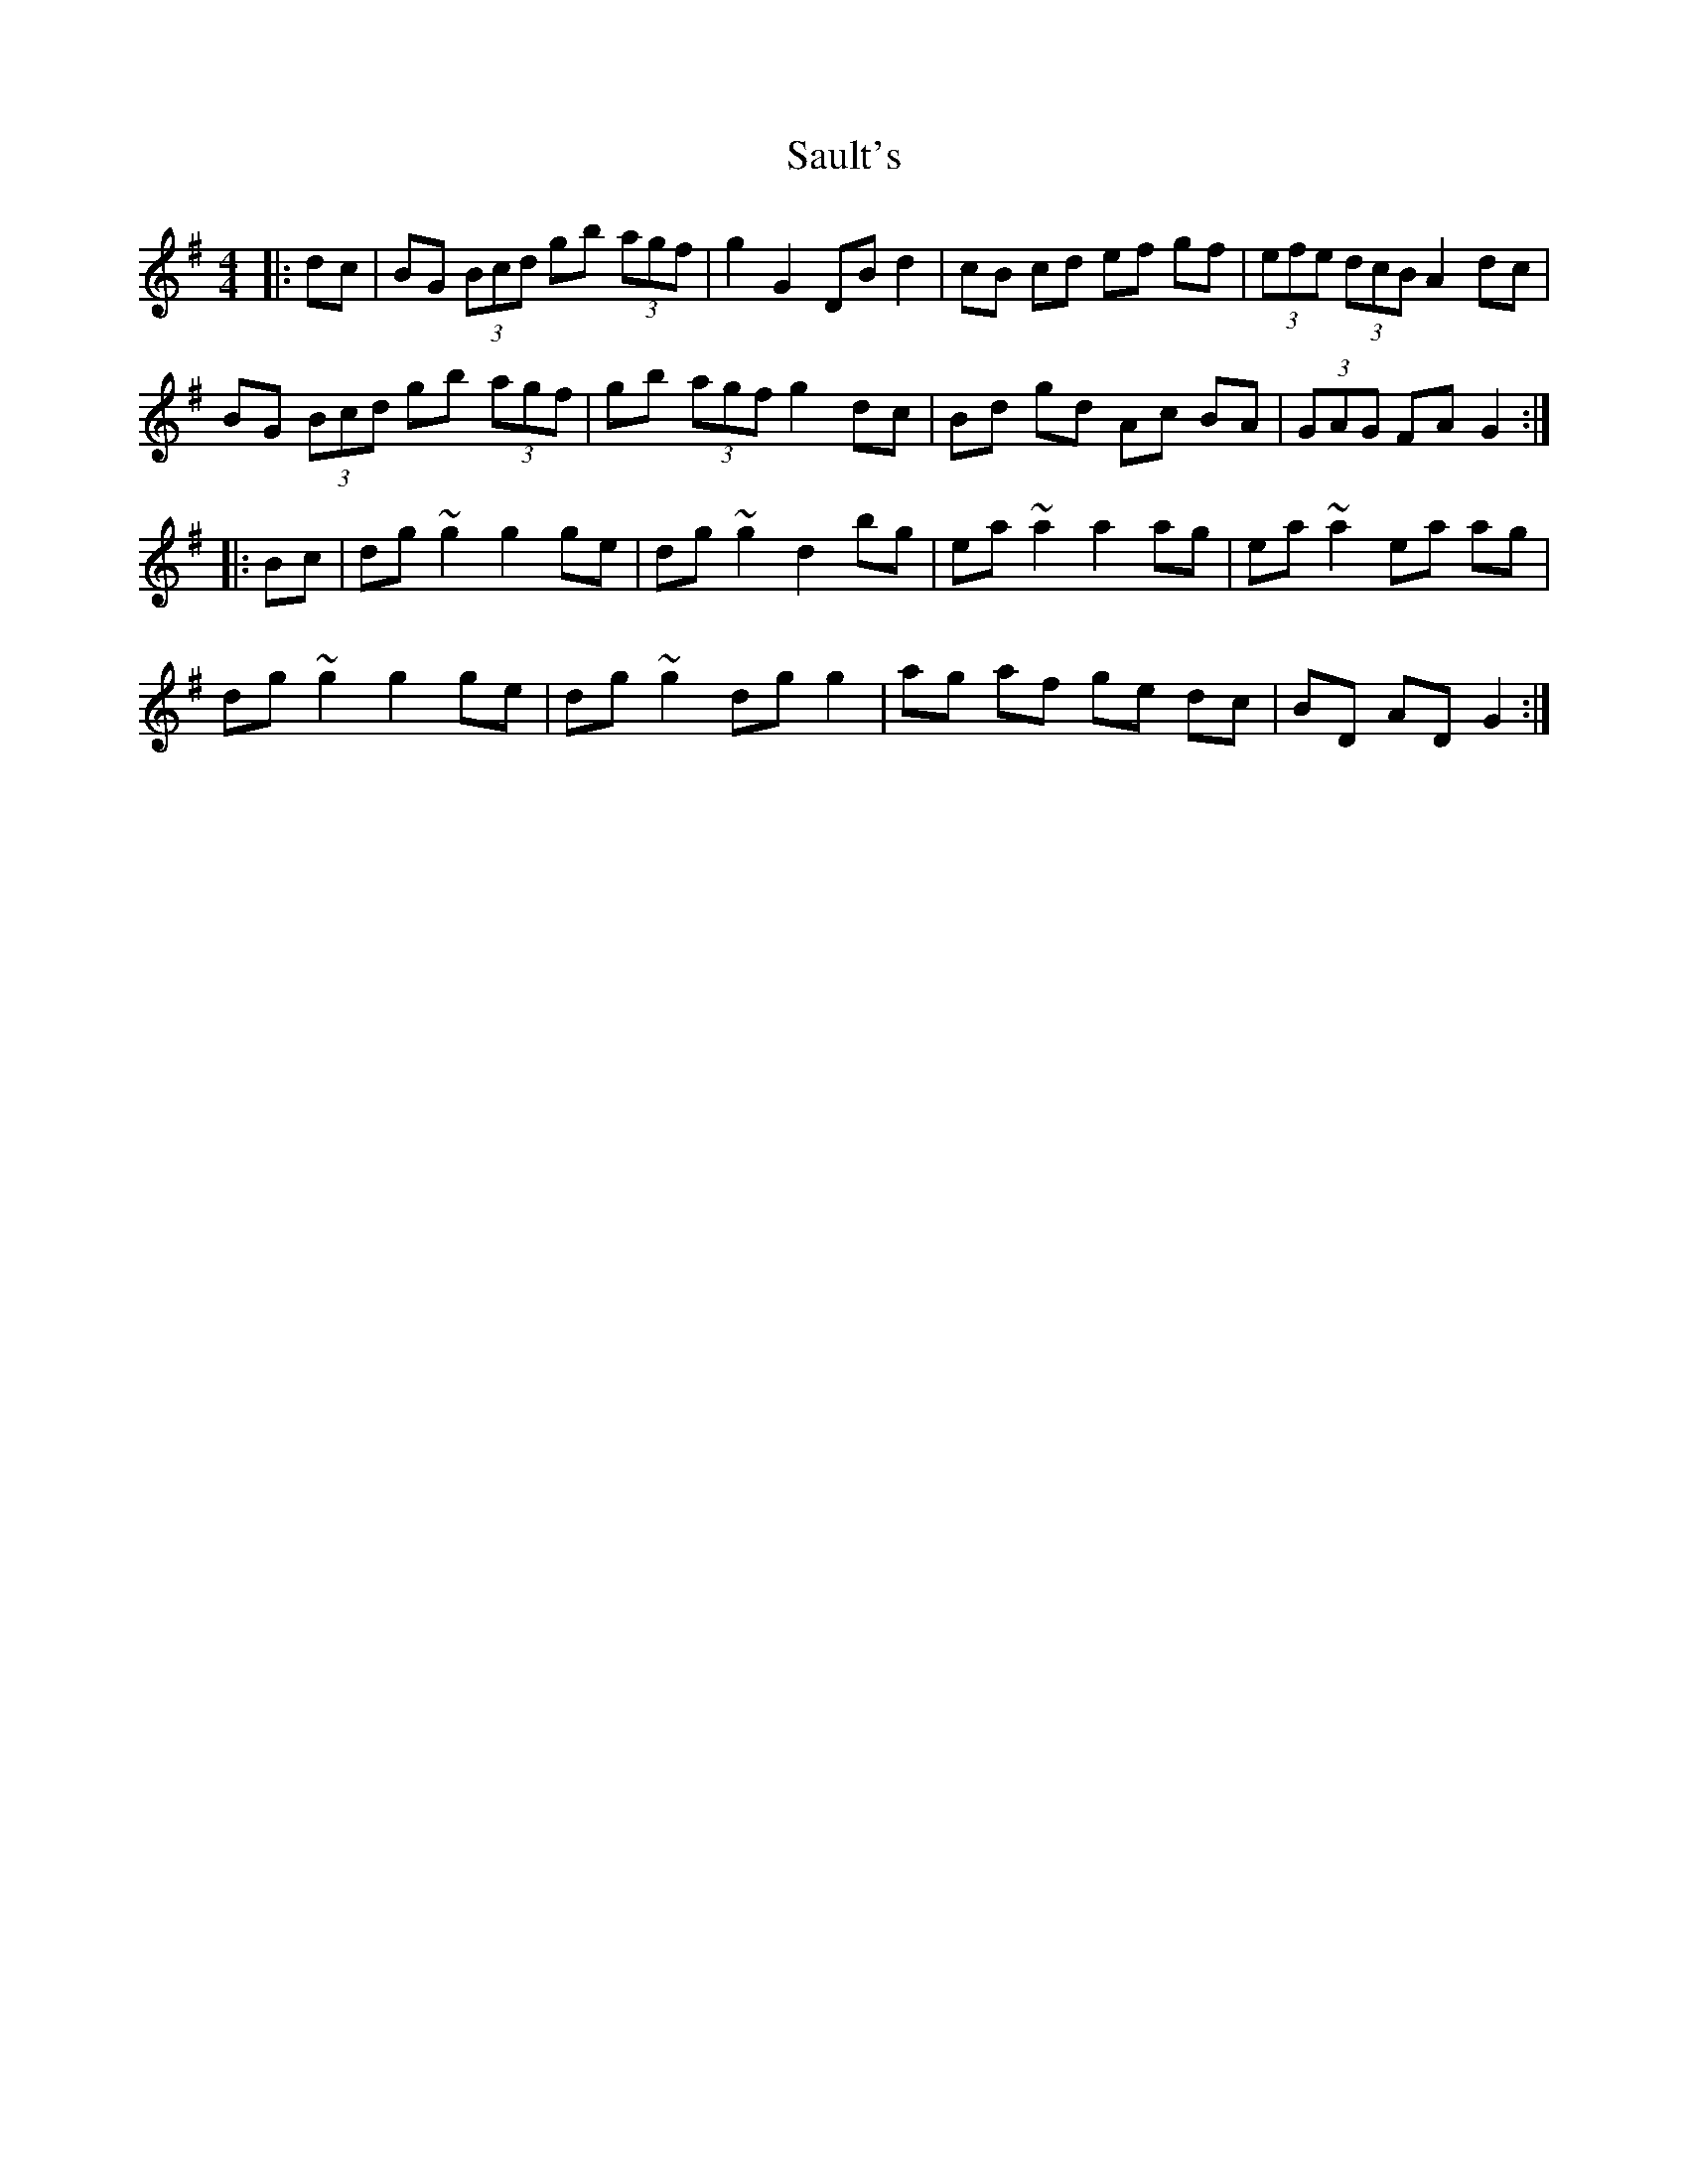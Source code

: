 X: 35997
T: Sault's
R: hornpipe
M: 4/4
K: Gmajor
|:dc|BG (3Bcd gb (3agf|g2 G2 DB d2|cB cd ef gf|(3efe (3dcB A2 dc|
BG (3Bcd gb (3agf|gb (3agf g2 dc|Bd gd Ac BA|(3GAG FA G2:|
|:Bc|dg ~g2 g2 ge|dg ~g2 d2 bg|ea ~a2 a2 ag|ea ~a2 ea ag|
dg ~g2 g2 ge|dg ~g2 dg g2|ag af ge dc|BD AD G2:|

